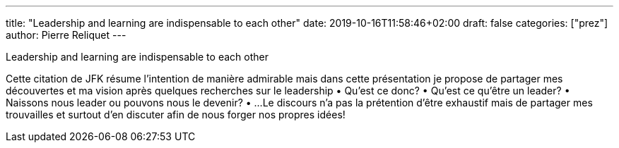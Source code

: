 ---
title: "Leadership and learning are indispensable to each other"
date: 2019-10-16T11:58:46+02:00
draft: false
categories: ["prez"]
author: Pierre Reliquet
---

Leadership and learning are indispensable to each other

Cette citation de JFK résume l'intention de manière admirable mais dans cette présentation je propose de partager mes découvertes et ma vision après quelques recherches sur le leadership
• Qu'est ce donc?
• Qu'est ce qu'être un leader?
• Naissons nous leader ou pouvons nous le devenir?
• ...
Le discours n'a pas la prétention d'être exhaustif mais de partager mes trouvailles et surtout d'en discuter afin de nous forger nos propres idées!